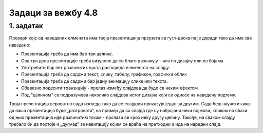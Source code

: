 Задаци за вежбу 4.8
===================


1. задатак
----------

Провери које од наведених елмената има твоја презентацаија преузета са гугл-диска па је доради тако да има све наведено:

- Презентација треба да има бар три целине.

- Ова три дела презентације треба визулено да се благо разликују - или по дизајну или по бојама.

- Употребити бар пет различитих врста распореда елемената на слајду.

- Презентација треба да садржи текст, слику, табелу, графикон, графички облик

- Презентација треба да садржи бар једну анимацију слике или текста.

- Обавезно подесити транзицију - прелаз између слајдова да буде са неким ефектом

- Под "целином" се подразумева неколико слајдова истог дизајна који се односе на наведену подтему.

Твоја презентација вероватно сада изгледа тако да се слајдови приказују један за другим. Сада ћеш научити како  да ваша презентација буде „разграната”, на пример да са слајда где су набројани неки појмови, кликом на сваки од њих презентација иде различитим током - пролази се кроз неку другу целину. Такође, на сваком слајду требало би да постоје и  „дугмад” за навигацију којим се враћа на претходни и иде на наредни слајд.